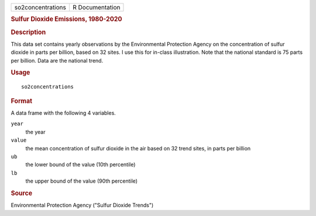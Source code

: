 .. container::

   .. container::

      ================= ===============
      so2concentrations R Documentation
      ================= ===============

      .. rubric:: Sulfur Dioxide Emissions, 1980-2020
         :name: sulfur-dioxide-emissions-1980-2020

      .. rubric:: Description
         :name: description

      This data set contains yearly observations by the Environmental
      Protection Agency on the concentration of sulfur dioxide in parts
      per billion, based on 32 sites. I use this for in-class
      illustration. Note that the national standard is 75 parts per
      billion. Data are the national trend.

      .. rubric:: Usage
         :name: usage

      ::

         so2concentrations

      .. rubric:: Format
         :name: format

      A data frame with the following 4 variables.

      ``year``
         the year

      ``value``
         the mean concentration of sulfur dioxide in the air based on 32
         trend sites, in parts per billion

      ``ub``
         the lower bound of the value (10th percentile)

      ``lb``
         the upper bound of the value (90th percentile)

      .. rubric:: Source
         :name: source

      Environmental Protection Agency ("Sulfur Dioxide Trends")
